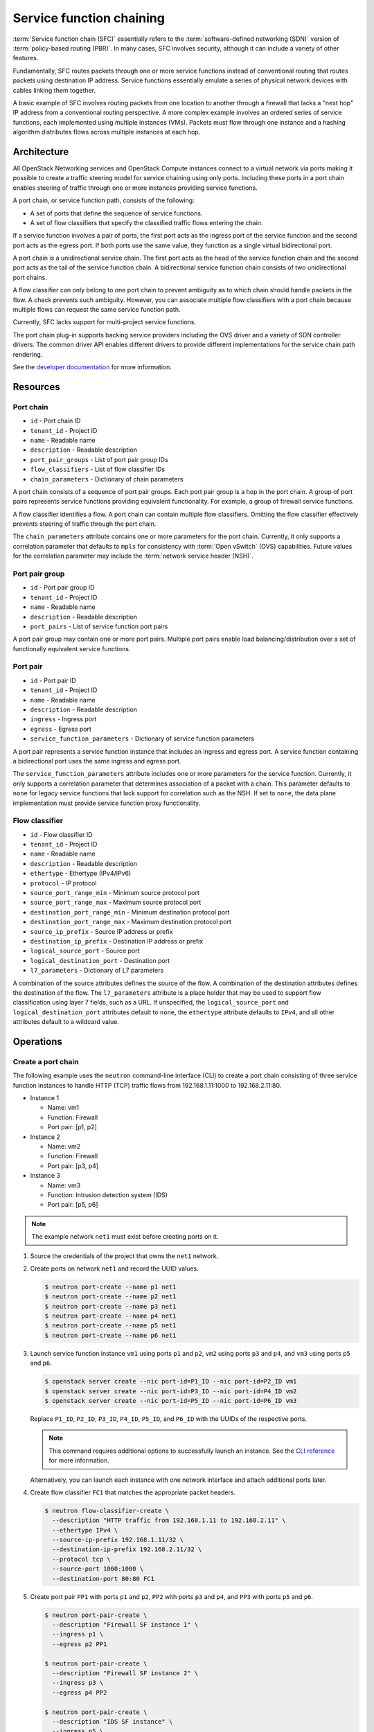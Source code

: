 .. _adv-config-sfc:

=========================
Service function chaining
=========================

:term:`Service function chain (SFC)` essentially refers to the
:term:`software-defined networking (SDN)` version of
:term:`policy-based routing (PBR)`. In many cases, SFC involves security,
although it can include a variety of other features.

Fundamentally, SFC routes packets through one or more service functions
instead of conventional routing that routes packets using destination IP
address. Service functions essentially emulate a series of physical network
devices with cables linking them together.

A basic example of SFC involves routing packets from one location to another
through a firewall that lacks a "next hop" IP address from a conventional
routing perspective. A more complex example involves an ordered series of
service functions, each implemented using multiple instances (VMs). Packets
must flow through one instance and a hashing algorithm distributes flows
across multiple instances at each hop.

Architecture
~~~~~~~~~~~~

All OpenStack Networking services and OpenStack Compute instances connect to
a virtual network via ports making it possible to create a traffic steering
model for service chaining using only ports. Including these ports in a
port chain enables steering of traffic through one or more instances
providing service functions.

A port chain, or service function path, consists of the following:

* A set of ports that define the sequence of service functions.
* A set of flow classifiers that specify the classified traffic flows
  entering the chain.

If a service function involves a pair of ports, the first port acts as the
ingress port of the service function and the second port acts as the egress
port. If both ports use the same value, they function as a single virtual
bidirectional port.

A port chain is a unidirectional service chain. The first port acts as the
head of the service function chain and the second port acts as the tail of the
service function chain. A bidirectional service function chain consists of
two unidirectional port chains.

A flow classifier can only belong to one port chain to prevent ambiguity as
to which chain should handle packets in the flow. A check prevents such
ambiguity. However, you can associate multiple flow classifiers with a port
chain because multiple flows can request the same service function path.

Currently, SFC lacks support for multi-project service functions.

The port chain plug-in supports backing service providers including the OVS
driver and a variety of SDN controller drivers. The common driver API enables
different drivers to provide different implementations for the service chain
path rendering.

.. image:: figures/port-chain-architecture-diagram.png
   :alt: Port chain architecture

.. image:: figures/port-chain-diagram.png
   :alt: Port chain model

See the `developer documentation
<http://docs.openstack.org/developer/networking-sfc/>`_ for more information.

Resources
~~~~~~~~~

Port chain
----------

* ``id`` - Port chain ID
* ``tenant_id`` - Project ID
* ``name`` - Readable name
* ``description`` - Readable description
* ``port_pair_groups`` - List of port pair group IDs
* ``flow_classifiers`` - List of flow classifier IDs
* ``chain_parameters`` - Dictionary of chain parameters

A port chain consists of a sequence of port pair groups. Each port pair group
is a hop in the port chain. A group of port pairs represents service functions
providing equivalent functionality. For example, a group of firewall service
functions.

A flow classifier identifies a flow. A port chain can contain multiple flow
classifiers. Omitting the flow classifier effectively prevents steering of
traffic through the port chain.

The ``chain_parameters`` attribute contains one or more parameters for the
port chain. Currently, it only supports a correlation parameter that
defaults to ``mpls`` for consistency with :term:`Open vSwitch` (OVS)
capabilities. Future values for the correlation parameter may include
the :term:`network service header (NSH)`.

Port pair group
---------------

* ``id`` - Port pair group ID
* ``tenant_id`` - Project ID
* ``name`` - Readable name
* ``description`` - Readable description
* ``port_pairs`` - List of service function port pairs

A port pair group may contain one or more port pairs. Multiple port
pairs enable load balancing/distribution over a set of functionally
equivalent service functions.

Port pair
---------

* ``id`` - Port pair ID
* ``tenant_id`` - Project ID
* ``name`` - Readable name
* ``description`` - Readable description
* ``ingress`` - Ingress port
* ``egress`` - Egress port
* ``service_function_parameters`` - Dictionary of service function parameters

A port pair represents a service function instance that includes an ingress and
egress port. A service function containing a bidirectional port uses the same
ingress and egress port.

The ``service_function_parameters`` attribute includes one or more parameters
for the service function. Currently, it only supports a correlation parameter
that determines association of a packet with a chain. This parameter defaults
to ``none`` for legacy service functions that lack support for correlation such
as the NSH. If set to ``none``, the data plane implementation must provide
service function proxy functionality.

Flow classifier
---------------

* ``id`` - Flow classifier ID
* ``tenant_id`` - Project ID
* ``name`` - Readable name
* ``description`` - Readable description
* ``ethertype`` - Ethertype (IPv4/IPv6)
* ``protocol`` - IP protocol
* ``source_port_range_min`` - Minimum source protocol port
* ``source_port_range_max`` - Maximum source protocol port
* ``destination_port_range_min`` - Minimum destination protocol port
* ``destination_port_range_max`` - Maximum destination protocol port
* ``source_ip_prefix`` - Source IP address or prefix
* ``destination_ip_prefix`` - Destination IP address or prefix
* ``logical_source_port`` - Source port
* ``logical_destination_port`` - Destination port
* ``l7_parameters`` - Dictionary of L7 parameters

A combination of the source attributes defines the source of the flow. A
combination of the destination attributes defines the destination of the flow.
The ``l7_parameters`` attribute is a place holder that may be used to support
flow classification using layer 7 fields, such as a URL. If unspecified, the
``logical_source_port`` and ``logical_destination_port`` attributes default to
``none``, the ``ethertype`` attribute defaults to ``IPv4``, and all other
attributes default to a wildcard value.

Operations
~~~~~~~~~~

Create a port chain
-------------------

The following example uses the ``neutron`` command-line interface (CLI) to
create a port chain consisting of three service function instances to handle
HTTP (TCP) traffic flows from 192.168.1.11:1000 to 192.168.2.11:80.

* Instance 1

  * Name: vm1
  * Function: Firewall
  * Port pair: [p1, p2]

* Instance 2

  * Name: vm2
  * Function: Firewall
  * Port pair: [p3, p4]

* Instance 3

  * Name: vm3
  * Function: Intrusion detection system (IDS)
  * Port pair: [p5, p6]

.. note::

   The example network ``net1`` must exist before creating ports on it.

#. Source the credentials of the project that owns the ``net1`` network.

#. Create ports on network ``net1`` and record the UUID values.

   .. code-block:: console

      $ neutron port-create --name p1 net1
      $ neutron port-create --name p2 net1
      $ neutron port-create --name p3 net1
      $ neutron port-create --name p4 net1
      $ neutron port-create --name p5 net1
      $ neutron port-create --name p6 net1

#. Launch service function instance ``vm1`` using ports ``p1`` and ``p2``,
   ``vm2`` using ports ``p3`` and ``p4``, and ``vm3`` using ports ``p5``
   and ``p6``.

   .. code-block:: console

      $ openstack server create --nic port-id=P1_ID --nic port-id=P2_ID vm1
      $ openstack server create --nic port-id=P3_ID --nic port-id=P4_ID vm2
      $ openstack server create --nic port-id=P5_ID --nic port-id=P6_ID vm3

   Replace ``P1_ID``, ``P2_ID``, ``P3_ID``, ``P4_ID``, ``P5_ID``, and
   ``P6_ID`` with the UUIDs of the respective ports.

   .. note::

      This command requires additional options to successfully launch an
      instance. See the
      `CLI reference <http://docs.openstack.org/cli-reference/openstack.html>`_
      for more information.

   Alternatively, you can launch each instance with one network interface and
   attach additional ports later.

#. Create flow classifier ``FC1`` that matches the appropriate packet headers.

   .. code-block:: console

      $ neutron flow-classifier-create \
        --description "HTTP traffic from 192.168.1.11 to 192.168.2.11" \
        --ethertype IPv4 \
        --source-ip-prefix 192.168.1.11/32 \
        --destination-ip-prefix 192.168.2.11/32 \
        --protocol tcp \
        --source-port 1000:1000 \
        --destination-port 80:80 FC1

#. Create port pair ``PP1`` with ports ``p1`` and ``p2``, ``PP2`` with ports
   ``p3`` and ``p4``, and ``PP3`` with ports ``p5`` and ``p6``.

   .. code-block:: console

      $ neutron port-pair-create \
        --description "Firewall SF instance 1" \
        --ingress p1 \
        --egress p2 PP1

      $ neutron port-pair-create \
        --description "Firewall SF instance 2" \
        --ingress p3 \
        --egress p4 PP2

      $ neutron port-pair-create \
        --description "IDS SF instance" \
        --ingress p5 \
        --egress p6 PP3

#. Create port pair group ``PPG1`` with port pair ``PP1`` and ``PP2`` and
   ``PPG2`` with port pair ``PP3``.

   .. code-block:: console

      $ neutron port-pair-group-create \
        --port-pair PP1 --port-pair PP2 PPG1
      $ neutron port-pair-group-create \
        --port-pair PP3 PPG2

   .. note::

      You can repeat the ``--port-pair`` option for multiple port pairs of
      functionally equivalent service functions.

#. Create port chain ``PC1`` with port pair groups ``PPG1`` and ``PPG2`` and
   flow classifier ``FC1``.

   .. code-block:: console

      $ neutron port-chain-create \
        --port-pair-group PPG1 --port-pair-group PPG2 \
        --flow-classifier FC1 PC1

   .. note::

      You can repeat the ``--port-pair-group`` option to specify additional
      port pair groups in the port chain. A port chain must contain at least
      one port pair group.

      You can repeat the ``--flow-classifier`` option to specify multiple
      flow classifiers for a port chain. Each flow classifier identifies
      a flow.

Update a port chain or port pair group
--------------------------------------

* Use the :command:`neutron port-chain-update` command to dynamically add or
  remove port pair groups or flow classifiers on a port chain.

  * For example, add port pair group ``PPG3`` to port chain ``PC1``:

    .. code-block:: console

       $ neutron port-chain-update \
         --port-pair-group PPG1 --port-pair-group PPG2 --port-pair-group PPG3 \
         --flow-classifier FC1 PC1

  * For example, add flow classifier ``FC2`` to port chain ``PC1``:

    .. code-block:: console

       $ neutron port-chain-update \
         --port-pair-group PPG1 --port-pair-group PPG2 \
         --flow-classifier FC1 --flow-classifier FC2 PC1

    SFC steers traffic matching the additional flow classifier to the
    port pair groups in the port chain.

* Use the :command:`neutron port-pair-group-update` command to perform dynamic
  scale-out or scale-in operations by adding or removing port pairs on a port
  pair group.

  .. code-block:: console

     $ neutron port-pair-group-update \
       --port-pair PP1 --port-pair PP2 --port-pair PP4 PPG1

  SFC performs load balancing/distribution over the additional service
  functions in the port pair group.
